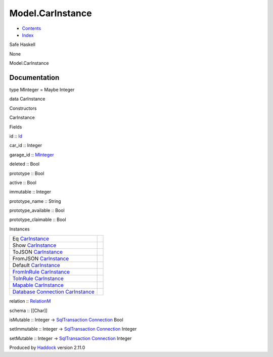 =================
Model.CarInstance
=================

-  `Contents <index.html>`__
-  `Index <doc-index.html>`__

 

Safe Haskell

None

Model.CarInstance

Documentation
=============

type MInteger = Maybe Integer

data CarInstance

Constructors

CarInstance

 

Fields

id :: `Id <Model-General.html#t:Id>`__
     
car\_id :: Integer
     
garage\_id :: `MInteger <Model-CarInstance.html#t:MInteger>`__
     
deleted :: Bool
     
prototype :: Bool
     
active :: Bool
     
immutable :: Integer
     
prototype\_name :: String
     
prototype\_available :: Bool
     
prototype\_claimable :: Bool
     

Instances

+--------------------------------------------------------------------------------------------------------------------------------------------------------------+-----+
| Eq `CarInstance <Model-CarInstance.html#t:CarInstance>`__                                                                                                    |     |
+--------------------------------------------------------------------------------------------------------------------------------------------------------------+-----+
| Show `CarInstance <Model-CarInstance.html#t:CarInstance>`__                                                                                                  |     |
+--------------------------------------------------------------------------------------------------------------------------------------------------------------+-----+
| ToJSON `CarInstance <Model-CarInstance.html#t:CarInstance>`__                                                                                                |     |
+--------------------------------------------------------------------------------------------------------------------------------------------------------------+-----+
| FromJSON `CarInstance <Model-CarInstance.html#t:CarInstance>`__                                                                                              |     |
+--------------------------------------------------------------------------------------------------------------------------------------------------------------+-----+
| Default `CarInstance <Model-CarInstance.html#t:CarInstance>`__                                                                                               |     |
+--------------------------------------------------------------------------------------------------------------------------------------------------------------+-----+
| `FromInRule <Data-InRules.html#t:FromInRule>`__ `CarInstance <Model-CarInstance.html#t:CarInstance>`__                                                       |     |
+--------------------------------------------------------------------------------------------------------------------------------------------------------------+-----+
| `ToInRule <Data-InRules.html#t:ToInRule>`__ `CarInstance <Model-CarInstance.html#t:CarInstance>`__                                                           |     |
+--------------------------------------------------------------------------------------------------------------------------------------------------------------+-----+
| `Mapable <Model-General.html#t:Mapable>`__ `CarInstance <Model-CarInstance.html#t:CarInstance>`__                                                            |     |
+--------------------------------------------------------------------------------------------------------------------------------------------------------------+-----+
| `Database <Model-General.html#t:Database>`__ `Connection <Data-SqlTransaction.html#t:Connection>`__ `CarInstance <Model-CarInstance.html#t:CarInstance>`__   |     |
+--------------------------------------------------------------------------------------------------------------------------------------------------------------+-----+

relation :: `RelationM <Data-Relation.html#t:RelationM>`__

schema :: [[Char]]

isMutable :: Integer ->
`SqlTransaction <Data-SqlTransaction.html#t:SqlTransaction>`__
`Connection <Data-SqlTransaction.html#t:Connection>`__ Bool

setImmutable :: Integer ->
`SqlTransaction <Data-SqlTransaction.html#t:SqlTransaction>`__
`Connection <Data-SqlTransaction.html#t:Connection>`__ Integer

setMutable :: Integer ->
`SqlTransaction <Data-SqlTransaction.html#t:SqlTransaction>`__
`Connection <Data-SqlTransaction.html#t:Connection>`__ Integer

Produced by `Haddock <http://www.haskell.org/haddock/>`__ version 2.11.0
